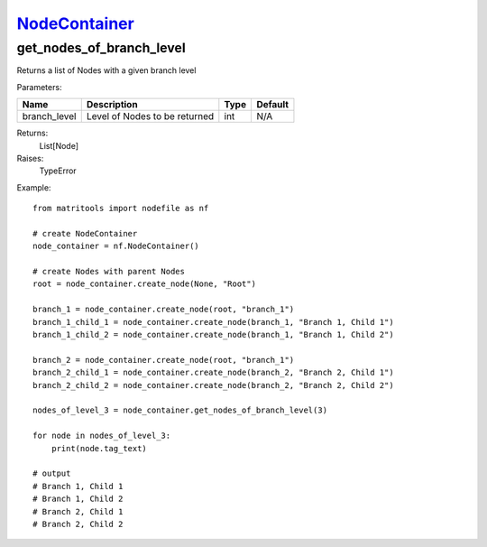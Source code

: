 `NodeContainer <nodecontainer.html>`_
=====================================
get_nodes_of_branch_level
-------------------------
Returns a list of Nodes with a given branch level

Parameters:

+--------------+---------------------------------------+------+---------+
| Name         | Description                           | Type | Default |
+==============+=======================================+======+=========+
| branch_level | Level of Nodes to be returned         | int  | N/A     |
+--------------+---------------------------------------+------+---------+

Returns:
    List[Node]

Raises:
    TypeError

Example::

    from matritools import nodefile as nf

    # create NodeContainer
    node_container = nf.NodeContainer()

    # create Nodes with parent Nodes
    root = node_container.create_node(None, "Root")

    branch_1 = node_container.create_node(root, "branch_1")
    branch_1_child_1 = node_container.create_node(branch_1, "Branch 1, Child 1")
    branch_1_child_2 = node_container.create_node(branch_1, "Branch 1, Child 2")

    branch_2 = node_container.create_node(root, "branch_1")
    branch_2_child_1 = node_container.create_node(branch_2, "Branch 2, Child 1")
    branch_2_child_2 = node_container.create_node(branch_2, "Branch 2, Child 2")

    nodes_of_level_3 = node_container.get_nodes_of_branch_level(3)

    for node in nodes_of_level_3:
        print(node.tag_text)

    # output
    # Branch 1, Child 1
    # Branch 1, Child 2
    # Branch 2, Child 1
    # Branch 2, Child 2

